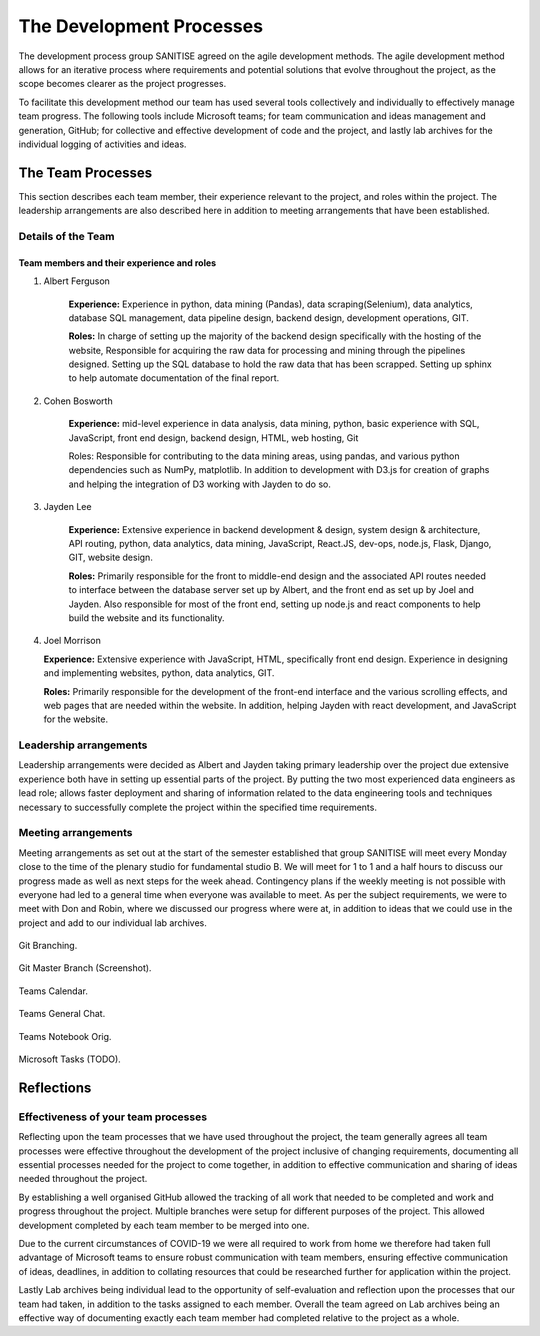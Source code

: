 The Development Processes
*************************

The development process group SANITISE agreed on the agile development methods. The agile development method allows for an iterative process where requirements and potential solutions that evolve throughout the project, as the scope becomes clearer as the project progresses. 

To facilitate this development method our team has used several tools collectively and individually to effectively manage team progress. The following tools include Microsoft teams; for team communication and ideas management and generation, GitHub; for collective and effective development of code and the project, and lastly lab archives for the individual logging of activities and ideas. 

The Team Processes
==================

This section describes each team member, their experience relevant to the project, and roles within the project. The leadership arrangements are also described here in addition to meeting arrangements that have been established. 

Details of the Team
-------------------

Team members and their experience and roles
^^^^^^^^^^^^^^^^^^^^^^^^^^^^^^^^^^^^^^^^^^^

1. Albert Ferguson

	**Experience:**
	Experience in python, data mining (Pandas), data scraping(Selenium), data analytics, database SQL management, data pipeline design, backend design, development operations, GIT.

	**Roles:**
	In charge of setting up the majority of the backend design specifically with the hosting of the website, Responsible for acquiring the raw data for processing and mining through the pipelines designed. Setting up the SQL database to hold the raw data that has been scrapped. Setting up sphinx to help automate documentation of the final report. 

2. Cohen Bosworth

	**Experience:**
	mid-level experience in data analysis, data mining, python, basic experience with SQL, JavaScript, front end design, backend design, HTML, web hosting, Git

	Roles:
	Responsible for contributing to the data mining areas, using pandas, and various python dependencies such as NumPy, matplotlib. In addition to development with D3.js for creation of graphs and helping the integration of D3 working with Jayden to do so. 

3. Jayden Lee

	**Experience:**
	Extensive experience in backend development & design, system design & architecture, API routing, python, data analytics, data mining, JavaScript, React.JS, dev-ops, node.js, Flask, Django, GIT, website design.

	**Roles:**
	Primarily responsible for the front to middle-end design and the associated API routes needed to interface between the database server set up by Albert, and the front end as set up by Joel and Jayden. Also responsible for most of the front end, setting up node.js and react components to help build the website and its functionality. 

4.	Joel Morrison

	**Experience:**
	Extensive experience with JavaScript, HTML, specifically front end design. Experience in designing and implementing websites, python, data analytics, GIT.

	**Roles:**
	Primarily responsible for the development of the front-end interface and the various scrolling effects, and web pages that are needed within the website. In addition, helping Jayden with react development, and JavaScript for the website.

Leadership arrangements
-----------------------

Leadership arrangements were decided as Albert and Jayden taking primary leadership over the project due extensive experience both have in setting up essential parts of the project. By putting the two most experienced data engineers as lead role; allows faster deployment and sharing of information related to the data engineering tools and techniques necessary to successfully complete the project within the specified time requirements. 

Meeting arrangements
--------------------

Meeting arrangements as set out at the start of the semester established that group SANITISE will meet every Monday close to the time of the plenary studio for fundamental studio B. We will meet for 1 to 1 and a half hours to discuss our progress made as well as next steps for the week ahead. Contingency plans if the weekly meeting is not possible with everyone had led to a general time when everyone was available to meet. As per the subject requirements, we were to meet with Don and Robin, where we discussed our progress where were at, in addition to ideas that we could use in the project and add to our individual lab archives. 

.. _GitBranching:

.. figure:: images/GIT_BRANCH.PNG
	:align: center
	:alt: Git Branching
	:width: 400
	:height: 400

	Git Branching.

.. _GitMasterBranch:

.. figure:: images/GIT_MASTER.PNG
	:align: center
	:alt: Git Master screenshot.
	:width: 400
	:height: 400

	Git Master Branch (Screenshot).

.. _TeamsCal:

.. figure:: images/TEAMS_CAL.PNG
	:align: center
	:alt: Teams Calendar.
	:width: 400
	:height: 400

	Teams Calendar.

.. _TeamsGeneralChat:

.. figure:: images/TEAMS_GENERAL_CH.PNG
	:align: center
	:alt: Teams General Chat.
	:width: 400
	:height: 400

	Teams General Chat.

.. _TeamsNotebookOrig:

.. figure:: images/TEAMS_NOTEBOOK_ORG.PNG
	:align: center
	:alt: Teams Notebook Orig.
	:width: 400
	:height: 400

	Teams Notebook Orig.

.. _MicrosoftTasks:

.. figure:: images/TODO_MS.PNG
	:align: center
	:alt: Microsoft Tasks (TODO).
	:width: 400
	:height: 400

	Microsoft Tasks (TODO).


Reflections
===========

Effectiveness of your team processes
------------------------------------

Reflecting upon the team processes that we have used throughout the project, the team generally agrees all team processes were effective throughout the development of the project inclusive of changing requirements, documenting all essential processes needed for the project to come together, in addition to effective communication and sharing of ideas needed throughout the project. 

By establishing a well organised GitHub allowed the tracking of all work that needed to be completed and work and progress throughout the project. Multiple branches were setup for different purposes of the project. This allowed development completed by each team member to be merged into one. 

Due to the current circumstances of COVID-19 we were all required to work from home we therefore had taken full advantage of Microsoft teams to ensure robust communication with team members, ensuring effective communication of ideas, deadlines, in addition to collating resources that could be researched further for application within the project. 

Lastly Lab archives being individual lead to the opportunity of self-evaluation and reflection upon the processes that our team had taken, in addition to the tasks assigned to each member. Overall the team agreed on Lab archives being an effective way of documenting exactly each team member had completed relative to the project as a whole.  
